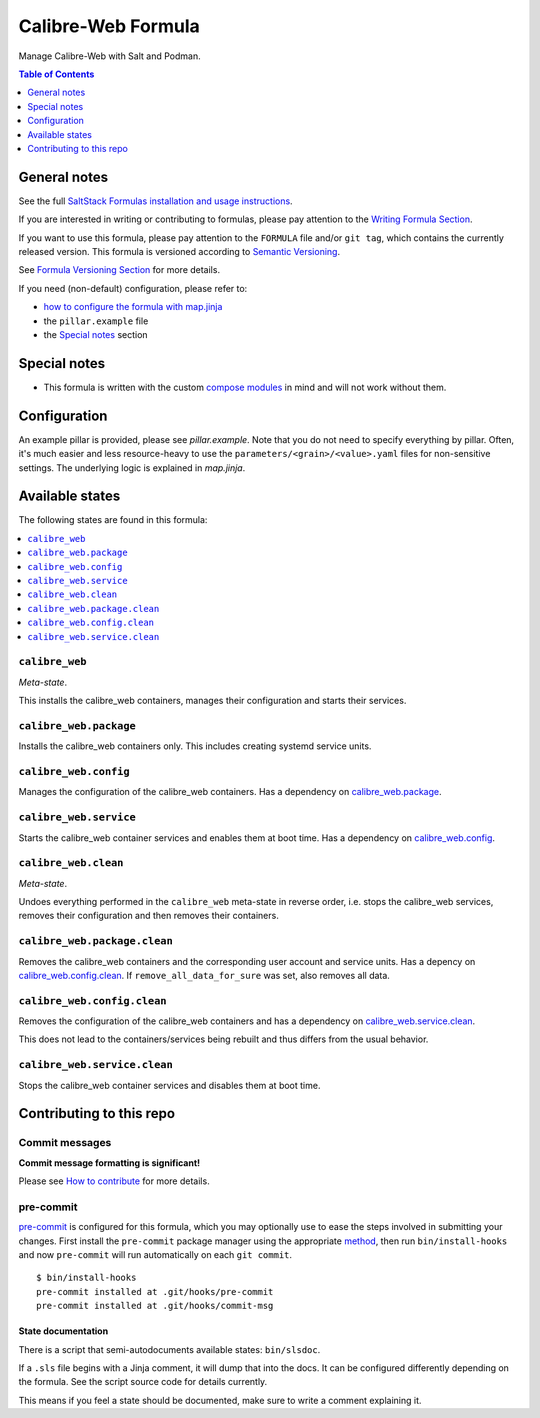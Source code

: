 .. _readme:

Calibre-Web Formula
===================

|img_sr| |img_pc|

.. |img_sr| image:: https://img.shields.io/badge/%20%20%F0%9F%93%A6%F0%9F%9A%80-semantic--release-e10079.svg
   :alt: Semantic Release
   :scale: 100%
   :target: https://github.com/semantic-release/semantic-release
.. |img_pc| image:: https://img.shields.io/badge/pre--commit-enabled-brightgreen?logo=pre-commit&logoColor=white
   :alt: pre-commit
   :scale: 100%
   :target: https://github.com/pre-commit/pre-commit

Manage Calibre-Web with Salt and Podman.

.. contents:: **Table of Contents**
   :depth: 1

General notes
-------------

See the full `SaltStack Formulas installation and usage instructions
<https://docs.saltproject.io/en/latest/topics/development/conventions/formulas.html>`_.

If you are interested in writing or contributing to formulas, please pay attention to the `Writing Formula Section
<https://docs.saltproject.io/en/latest/topics/development/conventions/formulas.html#writing-formulas>`_.

If you want to use this formula, please pay attention to the ``FORMULA`` file and/or ``git tag``,
which contains the currently released version. This formula is versioned according to `Semantic Versioning <http://semver.org/>`_.

See `Formula Versioning Section <https://docs.saltproject.io/en/latest/topics/development/conventions/formulas.html#versioning>`_ for more details.

If you need (non-default) configuration, please refer to:

- `how to configure the formula with map.jinja <map.jinja.rst>`_
- the ``pillar.example`` file
- the `Special notes`_ section

Special notes
-------------
* This formula is written with the custom `compose modules <https://github.com/lkubb/salt-podman-formula>`_ in mind and will not work without them.

Configuration
-------------
An example pillar is provided, please see `pillar.example`. Note that you do not need to specify everything by pillar. Often, it's much easier and less resource-heavy to use the ``parameters/<grain>/<value>.yaml`` files for non-sensitive settings. The underlying logic is explained in `map.jinja`.


Available states
----------------

The following states are found in this formula:

.. contents::
   :local:


``calibre_web``
^^^^^^^^^^^^^^^
*Meta-state*.

This installs the calibre_web containers,
manages their configuration and starts their services.


``calibre_web.package``
^^^^^^^^^^^^^^^^^^^^^^^
Installs the calibre_web containers only.
This includes creating systemd service units.


``calibre_web.config``
^^^^^^^^^^^^^^^^^^^^^^
Manages the configuration of the calibre_web containers.
Has a dependency on `calibre_web.package`_.


``calibre_web.service``
^^^^^^^^^^^^^^^^^^^^^^^
Starts the calibre_web container services
and enables them at boot time.
Has a dependency on `calibre_web.config`_.


``calibre_web.clean``
^^^^^^^^^^^^^^^^^^^^^
*Meta-state*.

Undoes everything performed in the ``calibre_web`` meta-state
in reverse order, i.e. stops the calibre_web services,
removes their configuration and then removes their containers.


``calibre_web.package.clean``
^^^^^^^^^^^^^^^^^^^^^^^^^^^^^
Removes the calibre_web containers
and the corresponding user account and service units.
Has a depency on `calibre_web.config.clean`_.
If ``remove_all_data_for_sure`` was set, also removes all data.


``calibre_web.config.clean``
^^^^^^^^^^^^^^^^^^^^^^^^^^^^
Removes the configuration of the calibre_web containers
and has a dependency on `calibre_web.service.clean`_.

This does not lead to the containers/services being rebuilt
and thus differs from the usual behavior.


``calibre_web.service.clean``
^^^^^^^^^^^^^^^^^^^^^^^^^^^^^
Stops the calibre_web container services
and disables them at boot time.



Contributing to this repo
-------------------------

Commit messages
^^^^^^^^^^^^^^^

**Commit message formatting is significant!**

Please see `How to contribute <https://github.com/saltstack-formulas/.github/blob/master/CONTRIBUTING.rst>`_ for more details.

pre-commit
^^^^^^^^^^

`pre-commit <https://pre-commit.com/>`_ is configured for this formula, which you may optionally use to ease the steps involved in submitting your changes.
First install  the ``pre-commit`` package manager using the appropriate `method <https://pre-commit.com/#installation>`_, then run ``bin/install-hooks`` and
now ``pre-commit`` will run automatically on each ``git commit``. ::

  $ bin/install-hooks
  pre-commit installed at .git/hooks/pre-commit
  pre-commit installed at .git/hooks/commit-msg

State documentation
~~~~~~~~~~~~~~~~~~~
There is a script that semi-autodocuments available states: ``bin/slsdoc``.

If a ``.sls`` file begins with a Jinja comment, it will dump that into the docs. It can be configured differently depending on the formula. See the script source code for details currently.

This means if you feel a state should be documented, make sure to write a comment explaining it.
